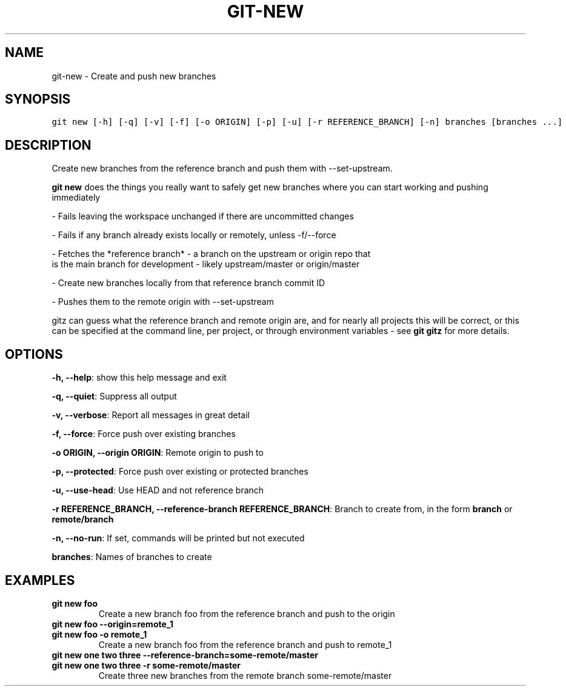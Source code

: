 .TH GIT-NEW 1 "26 December, 2019" "Gitz 0.9.13" "Gitz Manual"

.SH NAME
git-new - Create and push new branches

.SH SYNOPSIS
.sp
.nf
.ft C
git new [-h] [-q] [-v] [-f] [-o ORIGIN] [-p] [-u] [-r REFERENCE_BRANCH] [-n] branches [branches ...]
.ft P
.fi


.SH DESCRIPTION
Create new branches from the reference branch and push them with
\-\-set\-upstream.

.sp
\fBgit new\fP does the things you really want to safely get new branches
where you can start working and pushing immediately

.sp
\- Fails leaving the workspace unchanged if there are uncommitted changes

.sp
\- Fails if any branch already exists locally or remotely, unless \-f/\-\-force

.sp
\- Fetches the *reference branch* \- a branch on the upstream or origin repo that
  is the main branch for development \- likely upstream/master or origin/master

.sp
\- Create new branches locally from that reference branch commit ID

.sp
\- Pushes them to the remote origin with \-\-set\-upstream

.sp
gitz can guess what the reference branch and remote origin are, and for
nearly all projects this will be correct, or this can be specified at the
command line, per project, or through environment variables \- see \fBgit gitz\fP
for more details.

.SH OPTIONS
\fB\-h, \-\-help\fP: show this help message and exit

\fB\-q, \-\-quiet\fP: Suppress all output

\fB\-v, \-\-verbose\fP: Report all messages in great detail

\fB\-f, \-\-force\fP: Force push over existing branches

\fB\-o ORIGIN, \-\-origin ORIGIN\fP: Remote origin to push to

\fB\-p, \-\-protected\fP: Force push over existing or protected branches

\fB\-u, \-\-use\-head\fP: Use HEAD and not reference branch

\fB\-r REFERENCE_BRANCH, \-\-reference\-branch REFERENCE_BRANCH\fP: Branch to create from, in the form \fBbranch\fP or \fBremote/branch\fP

\fB\-n, \-\-no\-run\fP: If set, commands will be printed but not executed


\fBbranches\fP: Names of branches to create


.SH EXAMPLES
.TP
.B \fB git new foo \fP
Create a new branch foo from the reference branch and push to the origin

.sp
.TP
.B \fB git new foo \-\-origin=remote_1 \fP
.TP
.B \fB git new foo \-o remote_1 \fP
Create a new branch foo from the reference branch and push to remote_1

.sp
.TP
.B \fB git new one two three \-\-reference\-branch=some\-remote/master \fP
.TP
.B \fB git new one two three \-r some\-remote/master \fP
Create three new branches from the remote branch some\-remote/master

